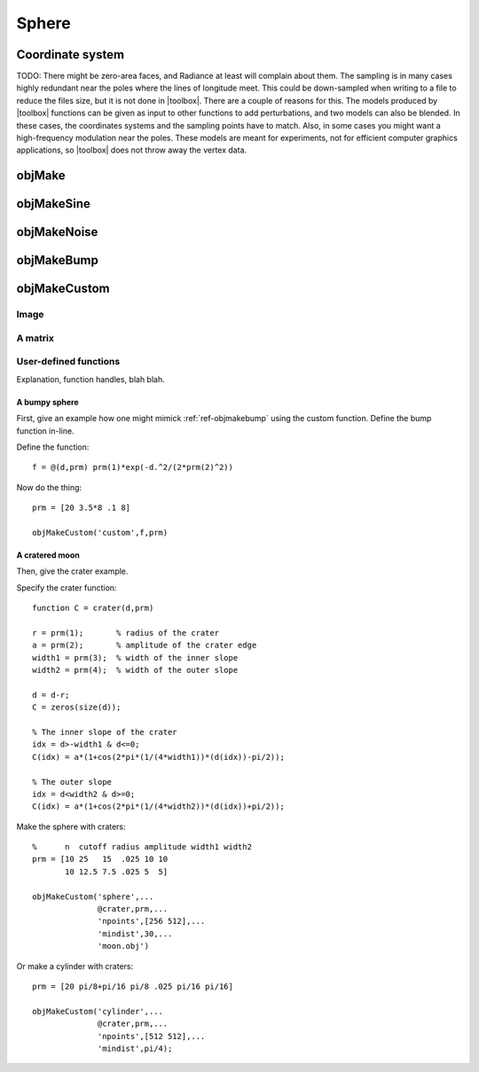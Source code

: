 
.. _sphere:

======
Sphere
======


.. image:: ../images/sphere_coords_3d_400.png
   :width: 300px
.. image:: ../images/sphere_coords.png


Coordinate system
=================

TODO: There might be zero-area faces, and Radiance at least will
complain about them.  The sampling is in many cases highly redundant
near the poles where the lines of longitude meet.  This could be
down-sampled when writing to a file to reduce the files size, but it
is not done in |toolbox|.  There are a couple of reasons for this.
The models produced by |toolbox| functions can be given as input to
other functions to add perturbations, and two models can also be
blended.  In these cases, the coordinates systems and the sampling
points have to match.  Also, in some cases you might want a
high-frequency modulation near the poles.  These models are meant for
experiments, not for efficient computer graphics applications, so
|toolbox| does not throw away the vertex data.



.. _objmake-sphere:

objMake
=======


.. _objmakesine-sphere:

objMakeSine
===========


.. _objmakenoise-sphere:

objMakeNoise
============


.. _objmakebump-sphere:

objMakeBump
===========



.. _objmakecustom-sphere:

objMakeCustom
=============

Image
-----

.. image:: ../images/text.png
           

A matrix
--------

User-defined functions
----------------------

Explanation, function handles, blah blah.

A bumpy sphere
^^^^^^^^^^^^^^

First, give an example how one might mimick :ref:`ref-objmakebump` using
the custom function.  Define the bump function in-line.

Define the function::
  
  f = @(d,prm) prm(1)*exp(-d.^2/(2*prm(2)^2))

Now do the thing::

  prm = [20 3.5*8 .1 8]
  
  objMakeCustom('custom',f,prm)


A cratered moon
^^^^^^^^^^^^^^^

Then, give the crater example.  

Specify the crater function::

  function C = crater(d,prm)

  r = prm(1);       % radius of the crater
  a = prm(2);       % amplitude of the crater edge
  width1 = prm(3);  % width of the inner slope
  width2 = prm(4);  % width of the outer slope
  
  d = d-r;
  C = zeros(size(d));
  
  % The inner slope of the crater
  idx = d>-width1 & d<=0;
  C(idx) = a*(1+cos(2*pi*(1/(4*width1))*(d(idx))-pi/2));

  % The outer slope
  idx = d<width2 & d>=0;
  C(idx) = a*(1+cos(2*pi*(1/(4*width2))*(d(idx))+pi/2));


Make the sphere with craters::

  %      n  cutoff radius amplitude width1 width2
  prm = [10 25   15  .025 10 10
         10 12.5 7.5 .025 5  5]

  objMakeCustom('sphere',...
                @crater,prm,...
                'npoints',[256 512],...
                'mindist',30,...
                'moon.obj')


Or make a cylinder with craters::

  prm = [20 pi/8+pi/16 pi/8 .025 pi/16 pi/16]

  objMakeCustom('cylinder',...
                @crater,prm,...
                'npoints',[512 512],...
                'mindist',pi/4);
